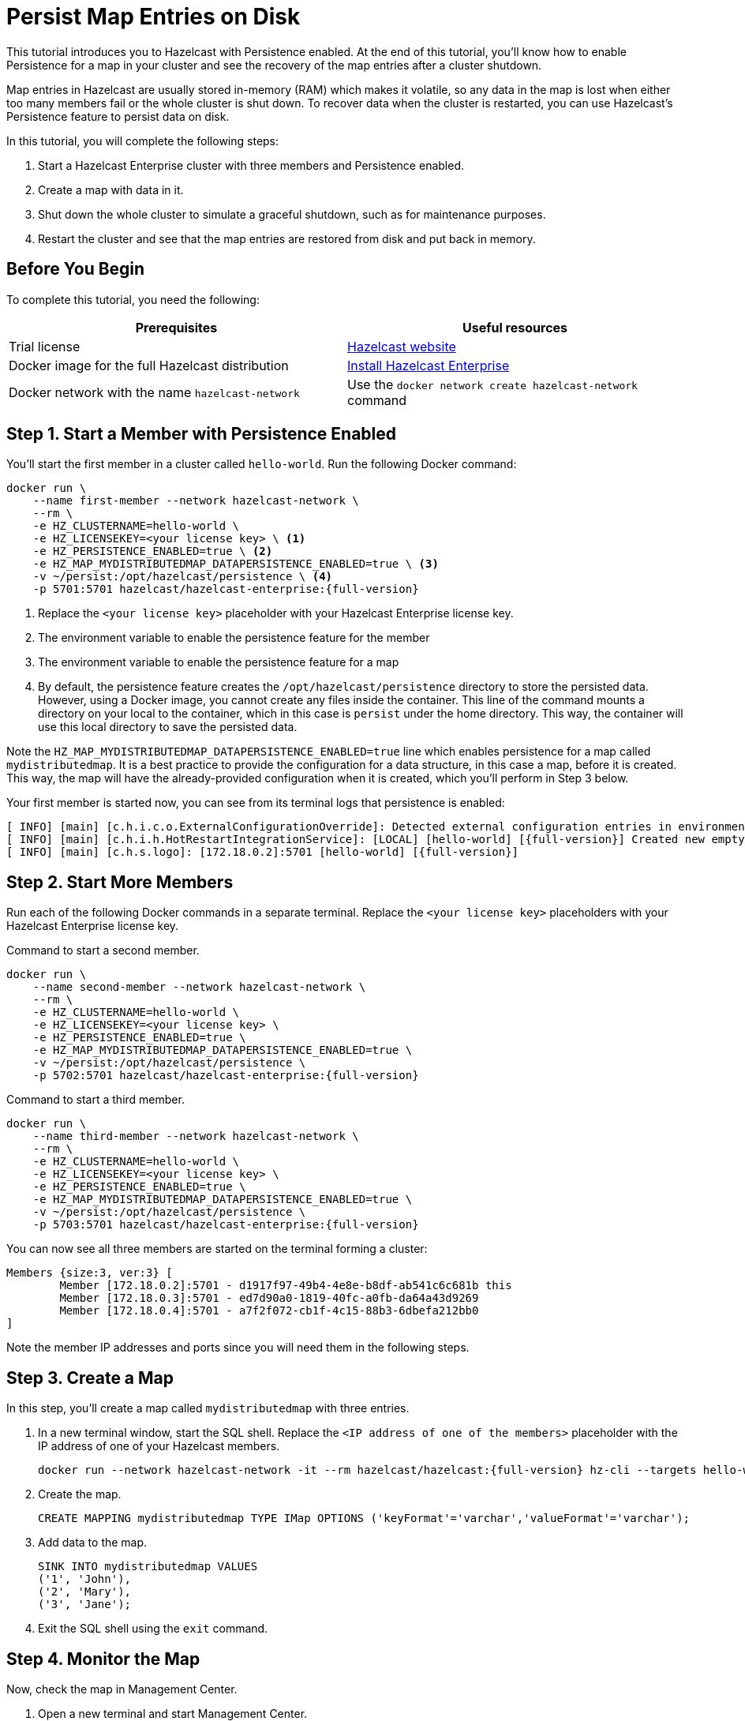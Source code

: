 = Persist Map Entries on Disk
:description: This tutorial introduces you to Hazelcast with Persistence enabled. At the end of this tutorial, you'll know how to enable Persistence for a map in your cluster and see the recovery of the map entries after a cluster shutdown.

{description}

Map entries in Hazelcast are usually stored in-memory (RAM) which
makes it volatile, so any data in the map is lost when either too many members fail or the whole
cluster is shut down. To recover data when the cluster is restarted, you
can use Hazelcast's Persistence feature to persist data on disk.

In this tutorial, you will complete the following steps:

. Start a Hazelcast Enterprise cluster with three members and Persistence enabled.
. Create a map with data in it.
. Shut down the whole cluster to simulate a graceful shutdown, such as for maintenance purposes.
. Restart the cluster and see that the map entries are restored from disk and put back in memory.

== Before You Begin

To complete this tutorial, you need the following:

[cols="a,a"]
|===
|Prerequisites|Useful resources

|Trial license
|https://trialrequest.hazelcast.com/[Hazelcast website]

|Docker image for the full Hazelcast distribution
|xref:get-started-enterprise.adoc[Install Hazelcast Enterprise]

|Docker network with the name `hazelcast-network`
|Use the `docker network create hazelcast-network` command 

|===

== Step 1. Start a Member with Persistence Enabled

You'll start the first member in a cluster called `hello-world`. Run the following Docker command:

[source,shell,subs="attributes+"]
----
docker run \
    --name first-member --network hazelcast-network \
    --rm \
    -e HZ_CLUSTERNAME=hello-world \
    -e HZ_LICENSEKEY=<your license key> \ <1>
    -e HZ_PERSISTENCE_ENABLED=true \ <2>
    -e HZ_MAP_MYDISTRIBUTEDMAP_DATAPERSISTENCE_ENABLED=true \ <3>
    -v ~/persist:/opt/hazelcast/persistence \ <4>
    -p 5701:5701 hazelcast/hazelcast-enterprise:{full-version}
----
<1> Replace the `<your license key>` placeholder with your Hazelcast Enterprise license key.
<2> The environment variable to enable the persistence feature for the member
<3> The environment variable to enable the persistence feature for a map
<4> By default, the persistence feature creates the `/opt/hazelcast/persistence` directory to store the persisted data.
However, using a Docker image, you cannot create any files inside the container. This line of the command mounts a directory
on your local to the container, which in this case is `persist` under the home directory. This way, the container will use this local
directory to save the persisted data.

Note the `HZ_MAP_MYDISTRIBUTEDMAP_DATAPERSISTENCE_ENABLED=true` line which enables persistence for a map called `mydistributedmap`.
It is a best practice to provide the configuration for a data structure, in this case a map, before it is created.
This way, the map will have the already-provided configuration when it is created, which you'll perform in Step 3 below.

Your first member is started now, you can see from its terminal logs that persistence is enabled:

[source,shell,subs="+quotes,attributes+"]
----
[ INFO] [main] [c.h.i.c.o.ExternalConfigurationOverride]: Detected external configuration entries in environment variables: [*hazelcast.persistence.enabled=true*,hazelcast.clustername=hello-world,hazelcast.licensekey=******,hazelcast.map.mydistributedmap.datapersistence.enabled=true]
[ INFO] [main] [c.h.i.h.HotRestartIntegrationService]: [LOCAL] [hello-world] [{full-version}] Created new empty hot-restart directory: /opt/hazelcast/persistence/611ffa80-b653-44b9-8cf1-f9ffa5bfa1cb
[ INFO] [main] [c.h.s.logo]: [172.18.0.2]:5701 [hello-world] [{full-version}]
----

== Step 2. Start More Members

Run each of the following Docker commands in a separate terminal. Replace the `<your license key>` placeholders with your Hazelcast Enterprise license key.

.Command to start a second member.
[source,shell,subs="attributes+"]
----
docker run \
    --name second-member --network hazelcast-network \
    --rm \
    -e HZ_CLUSTERNAME=hello-world \
    -e HZ_LICENSEKEY=<your license key> \
    -e HZ_PERSISTENCE_ENABLED=true \
    -e HZ_MAP_MYDISTRIBUTEDMAP_DATAPERSISTENCE_ENABLED=true \
    -v ~/persist:/opt/hazelcast/persistence \
    -p 5702:5701 hazelcast/hazelcast-enterprise:{full-version}
----

.Command to start a third member.

[source,shell,subs="attributes+"]
----
docker run \
    --name third-member --network hazelcast-network \
    --rm \
    -e HZ_CLUSTERNAME=hello-world \
    -e HZ_LICENSEKEY=<your license key> \
    -e HZ_PERSISTENCE_ENABLED=true \
    -e HZ_MAP_MYDISTRIBUTEDMAP_DATAPERSISTENCE_ENABLED=true \
    -v ~/persist:/opt/hazelcast/persistence \
    -p 5703:5701 hazelcast/hazelcast-enterprise:{full-version}
----

You can now see all three members are started on the terminal forming a cluster:

[source,shell]
----
Members {size:3, ver:3} [
	Member [172.18.0.2]:5701 - d1917f97-49b4-4e8e-b8df-ab541c6c681b this
	Member [172.18.0.3]:5701 - ed7d90a0-1819-40fc-a0fb-da64a43d9269
	Member [172.18.0.4]:5701 - a7f2f072-cb1f-4c15-88b3-6dbefa212bb0
]
----

Note the member IP addresses and ports since you will need them in the following steps.

== Step 3. Create a Map

In this step, you'll create a map called `mydistributedmap` with three entries.

. In a new terminal window, start the SQL shell. Replace the `<IP address of one of the members>` placeholder with the IP address of one of your Hazelcast members.
+
[source,shell]
----
docker run --network hazelcast-network -it --rm hazelcast/hazelcast:{full-version} hz-cli --targets hello-world@<IP address of one of the members> sql
----
. Create the map.
+
[source,sql]
----
CREATE MAPPING mydistributedmap TYPE IMap OPTIONS ('keyFormat'='varchar','valueFormat'='varchar');
----
. Add data to the map.
+
[source,sql]
----
SINK INTO mydistributedmap VALUES
('1', 'John'),
('2', 'Mary'),
('3', 'Jane');
----
. Exit the SQL shell using the `exit` command.

== Step 4. Monitor the Map

Now, check the map in Management Center.

. Open a new terminal and start Management Center.
+
[source,shell]
----
docker run \
    --network hazelcast-network \
    -p 8080:8080 hazelcast/management-center:latest-snapshot
----
. In a web browser, go to localhost:8080 and enable Dev Mode.
+
image:mc-dev-mode.png[Enabling dev mode in Management center]
. You will see a **Connect** box on the screen; click on it and enter your cluster's name (`hello-world`) and IP addresses/ports of three members.
+
image:connect-cluster.png[Connecting Management Center to the cluster]
. Once you click on the **Connect** button, you should see that the cluster is in an active state and has three members.
+
image:cluster-connected.png[Management Center is now connected to the cluster]
. Click on **View Cluster** and go to **Storage > Maps**. You can confirm that the map you've created in Step 3 has data with three entries.
+
image:cluster-maps.png[Map listing]
. As an optional step, if you want to see the details of `mydistributedmap`, click on it on the screen shown above and check the "Map Statistics" box.
+
image:map-details.png[Map details]

== Step 5. Shut Down the Cluster

Now, you'll shut down the whole cluster using Management Center.

. While in Management Center, go to **Cluster** > **Administration**, and select the **Cluster State** tab. 
+
image:cluster-state.png[Shutting down the cluster]
. Click on the **Shutdown** button and confirm it on the dialog shown afterwards.

Management Center now shows that it is disconnected from the cluster. You can also confirm
this by checking the terminals where you started the members; they are now exited to the shell, meaning all the members are gone.

== Step 6. Restart the Cluster

Restart the cluster by starting all the members; run the commands in Step 1 and Step 2 above.

== Step 7. Check the Map Data

Once all the members are started, go to Management Center, and you can see that it reconnects to the cluster.
Check your map as instructed in Step 4 above; you will see the map and its data has been recovered.
If the persistence was not enabled, the data would be lost in case of a cluster shutdown. 

== Step 8. Shut Down the Cluster

Shut down the cluster you've created in this tutorial so that you can start a fresh one when you
move to the other tutorials. To shutdown, close the terminals in which the members are running or press kbd:[Ctrl+C] in each terminal.
You may also consider to delete the `persist` directory you've created while starting the members in Step 1 and 2.

== Next Steps

See xref:storage:persistence.adoc[Persisting Data on a Cluster] if you're
interested in learning more about the topics introduced in this tutorial along with the detailed configurations for the persistence feature.

Now that you've completed this tutorial, you can continue with xref:getting-started:authenticate-clients.adoc[Authenticate Client Connections].
